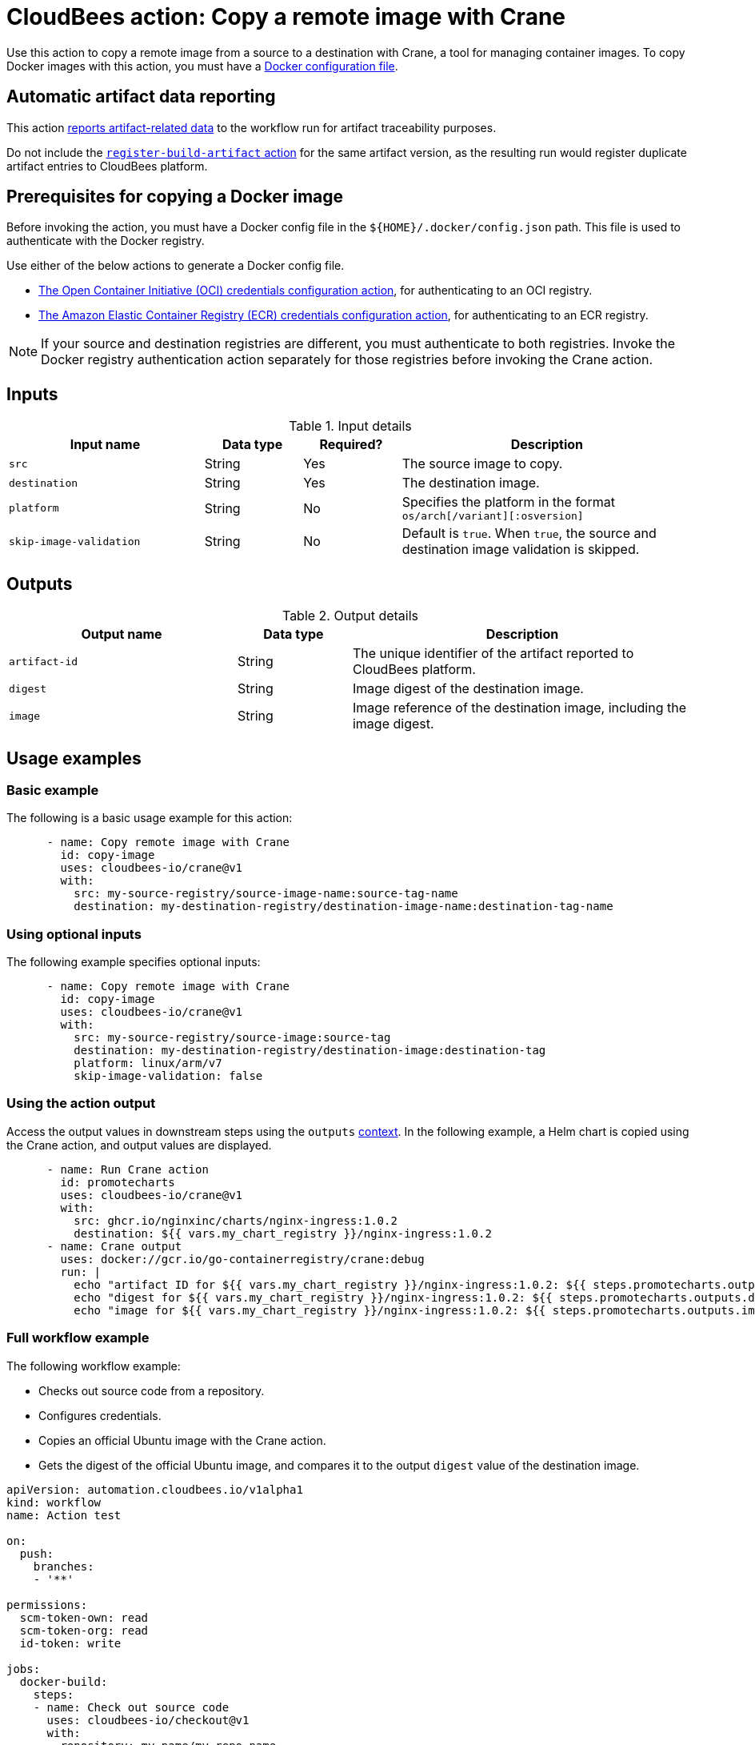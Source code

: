 = CloudBees action: Copy a remote image with Crane

Use this action to copy a remote image from a source to a destination with Crane, a tool for managing container images.
To copy Docker images with this action, you must have a <<docker,Docker configuration file>>.

== Automatic artifact data reporting

This action link:https://docs.cloudbees.com/docs/cloudbees-platform/latest/workflows/artifacts[reports artifact-related data] to the workflow run for artifact traceability purposes.

Do not include the link:https://github.com/cloudbees-io/register-build-artifact[`register-build-artifact` action] for the same artifact version, as the resulting run would register duplicate artifact entries to CloudBees platform.

[#docker]
== Prerequisites for copying a Docker image

Before invoking the action, you must have a Docker config file in the `${HOME}/.docker/config.json` path. This file is used to authenticate with the Docker registry.

Use either of the below actions to generate a Docker config file.

* link:https://github.com/cloudbees-io/configure-oci-credentials[The Open Container Initiative (OCI) credentials configuration action], for authenticating to an OCI registry.

* link:https://github.com/cloudbees-io/configure-ecr-credentials[The Amazon Elastic Container Registry (ECR) credentials configuration action], for authenticating to an ECR registry. 

NOTE: If your source and destination registries are different, you must authenticate to both registries. 
Invoke the Docker registry authentication action separately for those registries before invoking the Crane action.

== Inputs

[cols="2a,1a,1a,3a",options="header"]
.Input details
|===

| Input name
| Data type
| Required?
| Description

| `src`
| String
| Yes
| The source image to copy.

| `destination`
| String
| Yes
| The destination image.

| `platform`
| String
| No
| Specifies the platform in the format `os/arch[/variant][:osversion]`

| `skip-image-validation`
| String
| No
| Default is `true`. When `true`, the source and destination image validation is skipped.
|===

== Outputs

[cols="2a,1a,3a",options="header"]
.Output details
|===
| Output name
| Data type
| Description

| `artifact-id`
| String
| The unique identifier of the artifact reported to CloudBees platform.

| `digest`
| String
| Image digest of the destination image.

| `image`
| String
| Image reference of the destination image, including the image digest.
|===

== Usage examples

=== Basic example

The following is a basic usage example for this action:

[source,yaml]
----
      - name: Copy remote image with Crane
        id: copy-image
        uses: cloudbees-io/crane@v1
        with:
          src: my-source-registry/source-image-name:source-tag-name
          destination: my-destination-registry/destination-image-name:destination-tag-name

----

=== Using optional inputs

The following example specifies optional inputs:

[source,yaml]
----
      - name: Copy remote image with Crane
        id: copy-image
        uses: cloudbees-io/crane@v1
        with:
          src: my-source-registry/source-image:source-tag
          destination: my-destination-registry/destination-image:destination-tag
          platform: linux/arm/v7
          skip-image-validation: false

----


=== Using the action output

Access the output values in downstream steps using the `outputs` xref:dsl-syntax:contexts.adoc[context].
In the following example, a Helm chart is copied using the Crane action, and output values are displayed.

[source,yaml,role="default-expanded"]
----
      - name: Run Crane action
        id: promotecharts
        uses: cloudbees-io/crane@v1
        with:
          src: ghcr.io/nginxinc/charts/nginx-ingress:1.0.2
          destination: ${{ vars.my_chart_registry }}/nginx-ingress:1.0.2
      - name: Crane output
        uses: docker://gcr.io/go-containerregistry/crane:debug
        run: |
          echo "artifact ID for ${{ vars.my_chart_registry }}/nginx-ingress:1.0.2: ${{ steps.promotecharts.outputs.artifact-id }}"
          echo "digest for ${{ vars.my_chart_registry }}/nginx-ingress:1.0.2: ${{ steps.promotecharts.outputs.digest }}"
          echo "image for ${{ vars.my_chart_registry }}/nginx-ingress:1.0.2: ${{ steps.promotecharts.outputs.image }}"
----


=== Full workflow example

The following workflow example:

* Checks out source code from a repository.
* Configures credentials.
* Copies an official Ubuntu image with the Crane action.
* Gets the digest of the official Ubuntu image, and compares it to the output `digest` value of the destination image.

[source,yaml,role="default-expanded"]
----
apiVersion: automation.cloudbees.io/v1alpha1
kind: workflow
name: Action test

on:
  push:
    branches:
    - '**'

permissions:
  scm-token-own: read
  scm-token-org: read
  id-token: write

jobs:
  docker-build:
    steps:
    - name: Check out source code
      uses: cloudbees-io/checkout@v1
      with:
        repository: my-name/my-repo-name
    - name: Configure container registry credentials
      uses: cloudbees-io/configure-oci-credentials@v1
      with:
        registry: docker.io
        username: ${{ secrets.DOCKER_USERNAME }}
        password: ${{ secrets.DOCKER_PASSWORD }}
    - name: Log in to AWS
      uses: cloudbees-io/configure-aws-credentials@v1
      with:
        aws-region: us-east-1
        role-to-assume: ${{ vars.MY_ROLE }}
        role-duration-seconds: "3600"
    - name: Run Crane action
      id: run-crane
      uses: cloudbees-io/crane@v1
      with:
        src: ubuntu:latest
        destination: ${{ vars.my_image_registry }}/ubuntu:test
        platform: linux/amd64
        skip-image-validation: 'false'
    - name: Test Crane action output
      uses: docker://gcr.io/go-containerregistry/crane:debug
      run: |
        SRC_DIGEST=$(crane digest ubuntu:latest --platform linux/amd64)
        DEST_DIGEST=$(crane digest ${{ vars.my_image_registry }}/ubuntu:test --platform linux/amd64)
        [ "$DEST_DIGEST" = '${{ steps.run-crane.outputs.digest }}' ]
        [ "$SRC_DIGEST" = "$DEST_DIGEST" ]

----

== License

This code is made available under the 
link:https://opensource.org/license/mit/[MIT license].

== References

* Learn more about link:https://docs.cloudbees.com/docs/cloudbees-platform-actions/latest/[using actions in CloudBees workflows].
* Learn about link:https://docs.cloudbees.com/docs/cloudbees-platform/latest/[the CloudBees platform].

